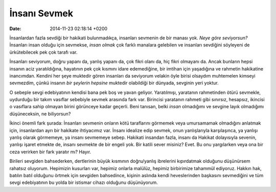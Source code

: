 =============
İnsanı Sevmek
=============

:date: 2014-11-23 02:18:14 +0200

.. :Author: Emin Reşah
.. :Date:   <12055 - Mon 07:16>

İnsanlardan fazla sevdiği bir hakikati bulunmadıkça, insanları sevmenin
de bir manası yok. *Neye göre seviyorsun?* İnsanları insan olduğu için
sevmekse, *insan olmak* çok farklı manalara gelebilen ve insanları
sevdiğini söyleyeni de ürkütebilecek pek çok tarafı var.

İnsanları seviyorum, doğru yapanı da, yanlış yapanı da, çok fikri olanı
da, hiç fikri olmayanı da. Ancak bunların hepsi insanın aciz
yaratıldığına, hayatının pek çok kısmını idare edemediğine, bir imtihan
için yaşadığına ve rahmetin hakikatine inancımdan. Kendini her şeye
muktedir gören insanları da seviyorum velakin öyle birisi olsaydım
muhtemelen kimseyi sevmezdim, çünkü insanın *bir şeylerin hepsine*
muktedir olabildiği bir dünyada, sevginin yeri yoktur.

O sebeple sevgi edebiyatının kendisi bana pek boş ve yavan geliyor.
Yaratılmışı, yaratanın rahmetinden ötürü sevmekle, uydurduğu bir takım
vasıflar sebebiyle sevmek arasında fark var. Birincisi yaratanın rahmeti
gibi sınırsız, hesapsız, ikincisi o vasıflara sahip olmayan birini
görünceye kadar geçerli. Beni tanısan, belki *insan* olmadığımı ve
sevgine layık olmadığımı düşüneceksin, ne biliyorsun?

İkinci önemli fark şurada: İnsanları sevmenin onların kötü taraflarını
görmemek veya umursamamak olmadığını anlatmak için, insanlardan ayrı bir
hakikate ihtiyacımız var. İnsanı idealize edip sevmek, onun
yanlışlarıyla karşılaşınca, ya yanlışı yanlış olarak görmemeye, ya
insanı sevmemeye sebep. Hakikati insandan fazla, insanı da Hakikat
dolayısıyla sevenin, yanlışı işaret etmekte de, insanı sevmekte de bir
engeli yok. Bir katili sever misiniz? Evet. Bu onu yargılarken veya ona
bir ceza verirken bir fark yaratır mı? Hayır.

Birileri sevgiden bahsederken, dertlerinin büyük kısmının doğru/yanlış
ibrelerini kıpırdatmak olduğunu düşünürsem rahatsız oluyorum. Hepimizin
kusurları var, hepimiz onlarla malülüz, hepimiz birbirimize tahammül
ediyoruz. Hakkın hak, batılın batıl olduğunu örtmek için sevgiden
bahsedince, kişinin aslında kendi heveslerinden başkasını sevmediğini ve
tüm sevgi edebiyatının bu yolda bir istismar cihazı olduğunu
düşünüyorum.
